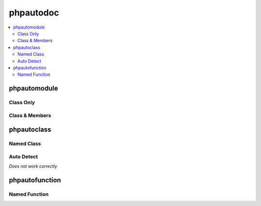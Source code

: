 ==========
phpautodoc
==========

.. contents::
   :local:
   :depth: 2

phpautomodule
=============

Class Only
----------

.. phpautomodule::
   :filename: sample/function.php
   :undoc-members:
   
Class & Members
---------------

.. phpautomodule::
   :filename: sample/function.php
   :members:
   :undoc-members:

phpautoclass
============

Named Class
-----------

.. phpautoclass:: anotherClass
	:filename: sample/function.php
	:members:
	:undoc-members:
	
Auto Detect
-----------

*Does not work correctly*

.. phpautoclass:: *
	:filename: sample/function.php
	:members:
	:undoc-members:

phpautofunction
===============

Named Function
--------------

.. phpautofunction:: count
	:filename: sample/phpdoc.php
